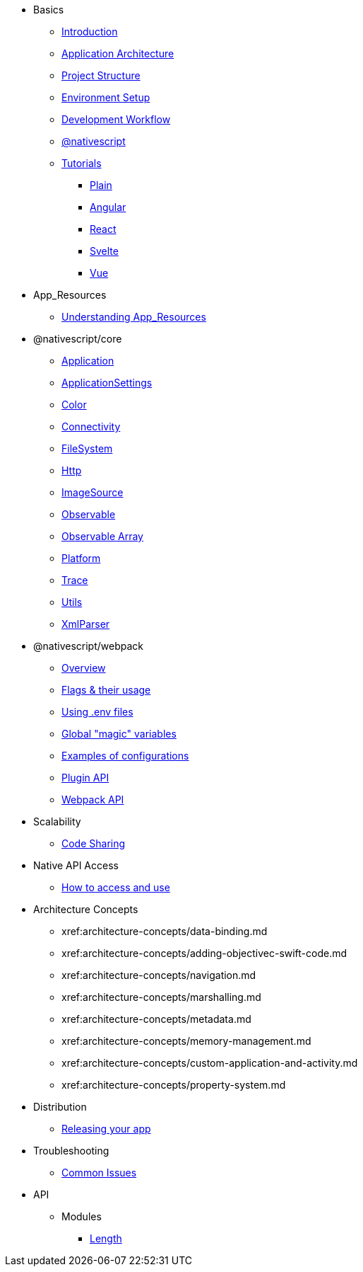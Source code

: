 * Basics
** xref:basics/introduction.adoc[Introduction]
** xref:basics/application-architecture.adoc[Application Architecture]
** xref:basics/project-structure.adoc[Project Structure]
** xref:basics/environment-setup.adoc[Environment Setup]
** xref:basics/development-workflow.adoc[Development Workflow]
** xref:basics/understanding-packages.adoc[@nativescript]
** xref:basics/tutorials.adoc[Tutorials]
*** xref:basics/tutorial/plain.adoc[Plain]
*** xref:basics/tutorial/angular.adoc[Angular]
*** xref:basics/tutorial/react.adoc[React]
*** xref:basics/tutorial/svelte.adoc[Svelte]
*** xref:basics/tutorial/vue.adoc[Vue]

* App_Resources
** xref:app_resources/app-resources.adoc[Understanding App_Resources]

* @nativescript/core
** xref:nativescript-core/application.adoc[Application]
** xref:nativescript-core/application-settings.adoc[ApplicationSettings]
** xref:nativescript-core/color.adoc[Color]
** xref:nativescript-core/connectivity.adoc[Connectivity]
** xref:nativescript-core/file-system.adoc[FileSystem]
** xref:nativescript-core/http.adoc[Http]
** xref:nativescript-core/image-source.adoc[ImageSource]
** xref:nativescript-core/observable.adoc[Observable]
** xref:nativescript-core/observable-array.adoc[Observable Array]
** xref:nativescript-core/platform.adoc[Platform]
** xref:nativescript-core/trace.adoc[Trace]
** xref:nativescript-core/utils.adoc[Utils]
** xref:nativescript-core/xml-parser.adoc[XmlParser]

* @nativescript/webpack
** xref:webpack/overview.adoc[Overview]
** xref:webpack/flags-and-their-usage.adoc[Flags & their usage]
** xref:webpack/using-dot-env-files.adoc[Using .env files]
** xref:webpack/global-magic-variables.adoc[Global "magic" variables]
** xref:webpack/examples-of-configurations.adoc[Examples of configurations]
** xref:webpack/[Plugin API]
** xref:webpack/api.adoc[Webpack API]

* Scalability
** xref:scalability/code-sharing.adoc[Code Sharing]

* Native API Access
** xref:native-api-access/access-and-use.adoc[How to access and use]

* Architecture Concepts

** xref:architecture-concepts/data-binding.md
** xref:architecture-concepts/adding-objectivec-swift-code.md
** xref:architecture-concepts/navigation.md
** xref:architecture-concepts/marshalling.md
** xref:architecture-concepts/metadata.md
** xref:architecture-concepts/memory-management.md
** xref:architecture-concepts/custom-application-and-activity.md
** xref:architecture-concepts/property-system.md

* Distribution
** xref:distribution/releasing.adoc[Releasing your app]

* Troubleshooting
** xref:troubleshooting/troubleshooting.adoc[Common Issues]

* API
** Modules
*** xref:modules/Length.adoc[Length]